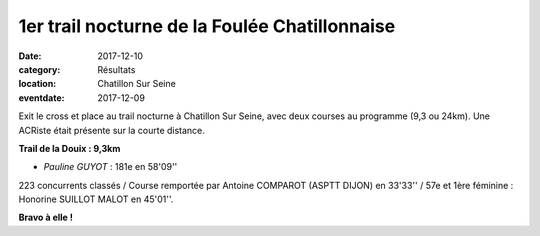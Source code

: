 1er trail nocturne de la Foulée Chatillonnaise
==============================================

:date: 2017-12-10
:category: Résultats
:location: Chatillon Sur Seine
:eventdate: 2017-12-09

Exit le cross et place au trail nocturne à Chatillon Sur Seine, avec deux courses au programme (9,3 ou 24km). Une ACRiste était présente sur la courte distance.

.. image:: http://assets.acr-dijon.org/chatillon2017.jpg

**Trail de la Douix : 9,3km**

- *Pauline GUYOT* : 181e en 58'09''

223 concurrents classés / Course remportée par Antoine COMPAROT (ASPTT DIJON) en 33'33'' / 57e et 1ère féminine : Honorine SUILLOT MALOT en 45'01''.

**Bravo à elle !**
